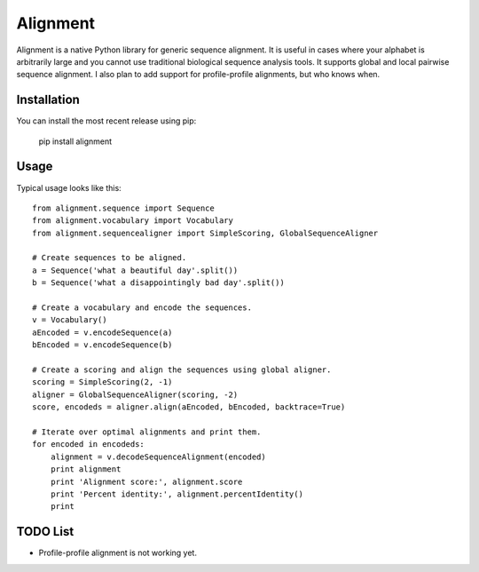 =========
Alignment
=========

Alignment is a native Python library for generic sequence alignment. It is
useful in cases where your alphabet is arbitrarily large and you cannot use
traditional biological sequence analysis tools. It supports global and local
pairwise sequence alignment. I also plan to add support for profile-profile
alignments, but who knows when.

Installation
============

You can install the most recent release using pip:

    pip install alignment

Usage
=====

Typical usage looks like this::

    from alignment.sequence import Sequence
    from alignment.vocabulary import Vocabulary
    from alignment.sequencealigner import SimpleScoring, GlobalSequenceAligner

    # Create sequences to be aligned.
    a = Sequence('what a beautiful day'.split())
    b = Sequence('what a disappointingly bad day'.split())

    # Create a vocabulary and encode the sequences.
    v = Vocabulary()
    aEncoded = v.encodeSequence(a)
    bEncoded = v.encodeSequence(b)

    # Create a scoring and align the sequences using global aligner.
    scoring = SimpleScoring(2, -1)
    aligner = GlobalSequenceAligner(scoring, -2)
    score, encodeds = aligner.align(aEncoded, bEncoded, backtrace=True)

    # Iterate over optimal alignments and print them.
    for encoded in encodeds:
        alignment = v.decodeSequenceAlignment(encoded)
        print alignment
        print 'Alignment score:', alignment.score
        print 'Percent identity:', alignment.percentIdentity()
        print

TODO List
=========

- Profile-profile alignment is not working yet.
